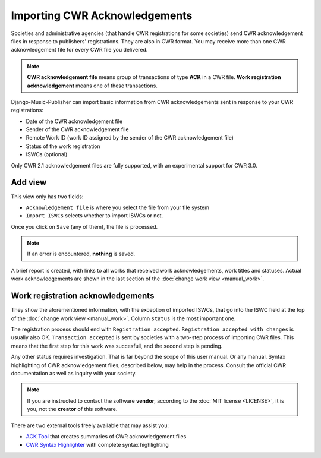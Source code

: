 Importing CWR Acknowledgements
=====================================

Societies and administrative agencies (that handle CWR registrations for some societies) send CWR acknowledgement files in response to publishers' registrations.
They are also in CWR format. You may receive more than one CWR acknowledgement file for every CWR file you delivered.

.. note::
   **CWR acknowledgement file** means group of transactions of type **ACK** in a CWR file.
   **Work registration acknowledgement** means one of these transactions.

Django-Music-Publisher can import basic information from CWR acknowledgements sent in response to your CWR registrations:

* Date of the CWR acknowledgement file
* Sender of the CWR acknowledgement file
* Remote Work ID (work ID assigned by the sender of the CWR acknowledgement file)
* Status of the work registration
* ISWCs (optional)

Only CWR 2.1 acknowledgement files are fully supported, with an experimental support for CWR 3.0.

Add view
***************************

This view only has two fields:

* ``Acknowledgement file`` is where you select the file from your file system
* ``Import ISWCs`` selects whether to import ISWCs or not.

Once you click on ``Save`` (any of them), the file is processed.

.. note::
    If an error is encountered, **nothing** is saved.
    
A brief report is created, with links to all works that received work acknowledgements, work titles and statuses. Actual work acknowledgements are shown in the last section of the :doc:`change work view <manual_work>`.

Work registration acknowledgements
*************************************

They show the aforementioned information, with the exception of imported ISWCs, that go into the ISWC field at the top of the :doc:`change work view <manual_work>`. Column ``status`` is the most important one.

The registration process should end with ``Registration accepted``. ``Registration accepted with changes`` is usually also OK. 
``Transaction accepted`` is sent by societies with a two-step process of importing CWR files. This means that the first step for this work was succesfull, and the second step is pending.

Any other status requires investigation. That is far beyond the scope of this user manual. Or any manual. Syntax highlighting of CWR acknowledgement files, described below, may help in the process. Consult the official CWR documentation as well as inquiry with your society.

.. note::
    If you are instructed to contact the software **vendor**, according to the :doc:`MIT license <LICENSE>`, it is you, not the **creator** of this software.

There are two external tools freely available that may assist you:

* `ACK Tool <https://matijakolaric.com/free/cwr-x-ack-tool>`_ that creates summaries of CWR acknowledgement files
* `CWR Syntax Highlighter <https://matijakolaric.com/free/cwr-syntax-highlighter/>`_ with complete syntax highlighting

